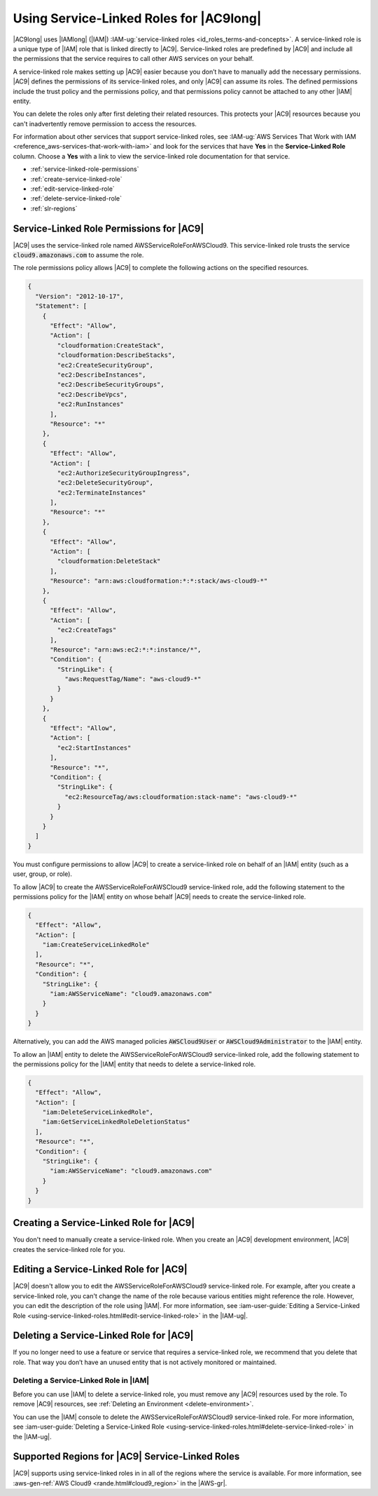 .. Copyright 2010-2019 Amazon.com, Inc. or its affiliates. All Rights Reserved.

   This work is licensed under a Creative Commons Attribution-NonCommercial-ShareAlike 4.0
   International License (the "License"). You may not use this file except in compliance with the
   License. A copy of the License is located at http://creativecommons.org/licenses/by-nc-sa/4.0/.

   This file is distributed on an "AS IS" BASIS, WITHOUT WARRANTIES OR CONDITIONS OF ANY KIND,
   either express or implied. See the License for the specific language governing permissions and
   limitations under the License.

.. |SERVICENAMElong| replace:: |AC9long|
.. |SERVICENAME| replace:: |AC9|
.. |SLR-NAME| replace:: AWSServiceRoleForAWSCloud9
.. |INTRO-ACTION-IN-SERVICE| replace:: create an |AC9| development environment
.. |REMOVE-ACTION-IN-SERVICE| replace:: delete the last remaining |AC9| development environment in your AWS account

.. _using-service-linked-roles:

################################################
Using Service-Linked Roles for |SERVICENAMElong|
################################################

.. meta::
    :description:
        How to use service-linked roles to give AWS Cloud9 access to resources in your AWS account.

|SERVICENAMElong| uses |IAMlong| (|IAM|) :IAM-ug:`service-linked roles <id_roles_terms-and-concepts>`.
A service-linked role is a unique type of |IAM| role that is linked directly to |SERVICENAME|. Service-linked roles are predefined by
|SERVICENAME| and include all the permissions that the service requires to call other AWS services on your behalf.

A service-linked role makes setting up |SERVICENAME| easier because you don’t have to manually add the necessary permissions.
|SERVICENAME| defines the permissions of its service-linked roles, and only |SERVICENAME| can assume its roles.
The defined permissions include the trust policy and the permissions policy, and that permissions policy cannot be attached to any other
|IAM| entity.

You can delete the roles only after first deleting their related resources. This protects
your |SERVICENAME| resources because you can't inadvertently remove permission to access the resources.

For information about other services that support service-linked roles,
see :IAM-ug:`AWS Services That Work with IAM <reference_aws-services-that-work-with-iam>` and look for the services that have **Yes** in the
**Service-Linked Role** column. Choose a **Yes** with a link to view the service-linked role documentation for that service.

* :ref:`service-linked-role-permissions`
* :ref:`create-service-linked-role`
* :ref:`edit-service-linked-role`
* :ref:`delete-service-linked-role`
* :ref:`slr-regions`

.. _service-linked-role-permissions:

Service-Linked Role Permissions for |SERVICENAME|
=================================================

|SERVICENAME| uses the service-linked role named |SLR-NAME|.
This service-linked role trusts the service :code:`cloud9.amazonaws.com` to assume the role.

The role permissions policy allows |SERVICENAME| to complete the following actions on the
specified resources.

.. code-block:: json

   {
     "Version": "2012-10-17",
     "Statement": [
       {
         "Effect": "Allow",
         "Action": [
           "cloudformation:CreateStack",
           "cloudformation:DescribeStacks",
           "ec2:CreateSecurityGroup",
           "ec2:DescribeInstances",
           "ec2:DescribeSecurityGroups",
           "ec2:DescribeVpcs",
           "ec2:RunInstances"
         ],
         "Resource": "*"
       },
       {
         "Effect": "Allow",
         "Action": [
           "ec2:AuthorizeSecurityGroupIngress",
           "ec2:DeleteSecurityGroup",
           "ec2:TerminateInstances"
         ],
         "Resource": "*"
       },
       {
         "Effect": "Allow",
         "Action": [
           "cloudformation:DeleteStack"
         ],
         "Resource": "arn:aws:cloudformation:*:*:stack/aws-cloud9-*"
       },
       {
         "Effect": "Allow",
         "Action": [
           "ec2:CreateTags"
         ],
         "Resource": "arn:aws:ec2:*:*:instance/*",
         "Condition": {
           "StringLike": {
             "aws:RequestTag/Name": "aws-cloud9-*"
           }
         }
       },
       {
         "Effect": "Allow",
         "Action": [
           "ec2:StartInstances"
         ],
         "Resource": "*",
         "Condition": {
           "StringLike": {
             "ec2:ResourceTag/aws:cloudformation:stack-name": "aws-cloud9-*"
           }
         }
       }
     ]
   }

You must configure permissions to allow |AC9| 
to create a service-linked role on behalf of an |IAM| entity (such as a user, group, or role).

To allow |AC9|
to create the |SLR-NAME| service-linked role, add the following statement to the
permissions policy for the |IAM| entity on whose behalf |AC9| needs to create the service-linked role.

.. code-block:: json

   {
     "Effect": "Allow",
     "Action": [
       "iam:CreateServiceLinkedRole"
     ],
     "Resource": "*",
     "Condition": {
       "StringLike": {
         "iam:AWSServiceName": "cloud9.amazonaws.com"
       }
     }
   }

Alternatively, you can add the AWS managed policies :code:`AWSCloud9User` or :code:`AWSCloud9Administrator` to the |IAM| entity.

To allow an |IAM| entity to delete the |SLR-NAME| service-linked role, add the
following statement to the permissions policy for the |IAM| entity that needs to
delete a service-linked role.

.. code-block:: json

   {
     "Effect": "Allow",
     "Action": [
       "iam:DeleteServiceLinkedRole",
       "iam:GetServiceLinkedRoleDeletionStatus"
     ],
     "Resource": "*",
     "Condition": {
       "StringLike": {
         "iam:AWSServiceName": "cloud9.amazonaws.com"
       }
     }
   }

.. _create-service-linked-role:

Creating a Service-Linked Role for |SERVICENAME|
================================================

You don't need to manually create a service-linked role. When you |INTRO-ACTION-IN-SERVICE|, |SERVICENAME| creates the service-linked role for you.

.. _edit-service-linked-role:

Editing a Service-Linked Role for |SERVICENAME|
===============================================

|SERVICENAME| doesn't allow you to edit the |SLR-NAME| service-linked role. For example, after you
create a service-linked role, you can't change the name of the role because various entities
might reference the role. However, you can edit the description of the role using |IAM|. For 
more information, see :iam-user-guide:`Editing a Service-Linked Role <using-service-linked-roles.html#edit-service-linked-role>` in the |IAM-ug|.

.. _delete-service-linked-role:

Deleting a Service-Linked Role for |SERVICENAME|
================================================

If you no longer need to use a feature or service that requires a service-linked role, we 
recommend that you delete that role. That way you don’t have an unused entity that is not 
actively monitored or maintained.

.. _delete-service-linked-role-service-console:

Deleting a Service-Linked Role in |IAM|
---------------------------------------

Before you can use |IAM| to delete a service-linked role, you must remove any |SERVICENAME| resources used by the role.
To remove |SERVICENAME| resources, see :ref:`Deleting an Environment <delete-environment>`.

You can use the |IAM| console to delete the |SLR-NAME| service-linked 
role. For more information, see :iam-user-guide:`Deleting a Service-Linked Role <using-service-linked-roles.html#delete-service-linked-role>` in the |IAM-ug|.

.. _slr-regions:

Supported Regions for |SERVICENAME| Service-Linked Roles
========================================================

|SERVICENAME| supports using service-linked roles in in all of the regions where the service is available. 
For more information, see :aws-gen-ref:`AWS Cloud9 <rande.html#cloud9_region>` in the |AWS-gr|.
